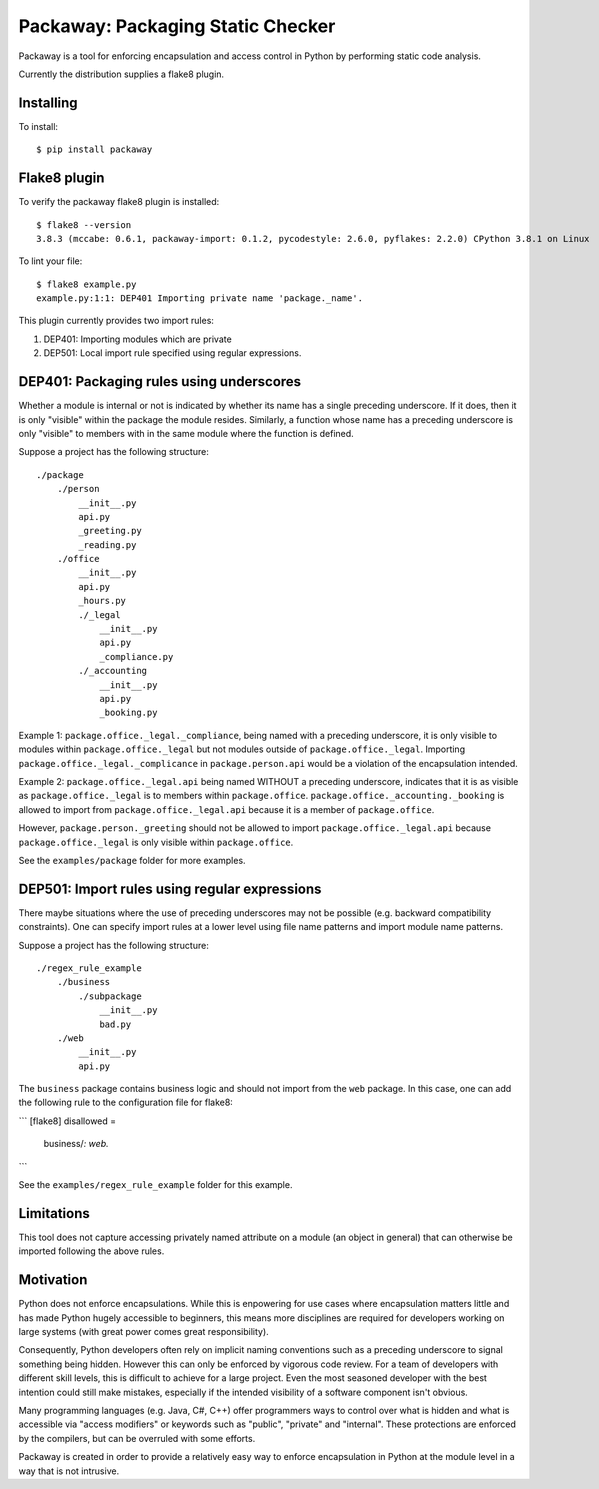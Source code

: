 Packaway: Packaging Static Checker
==================================

Packaway is a tool for enforcing encapsulation and access control in Python
by performing static code analysis.

Currently the distribution supplies a flake8 plugin.

Installing
----------

To install::

    $ pip install packaway


Flake8 plugin
-------------

To verify the packaway flake8 plugin is installed::

    $ flake8 --version
    3.8.3 (mccabe: 0.6.1, packaway-import: 0.1.2, pycodestyle: 2.6.0, pyflakes: 2.2.0) CPython 3.8.1 on Linux

To lint your file::

    $ flake8 example.py
    example.py:1:1: DEP401 Importing private name 'package._name'.

This plugin currently provides two import rules:

#. DEP401: Importing modules which are private
#. DEP501: Local import rule specified using regular expressions.

DEP401: Packaging rules using underscores
-----------------------------------------

Whether a module is internal or not is indicated by whether its name has a
single preceding underscore. If it does, then it is only "visible" within the
package the module resides. Similarly, a function whose name has a preceding
underscore is only "visible" to members with in the same module where the
function is defined.

Suppose a project has the following structure::

    ./package
        ./person
            __init__.py
            api.py
            _greeting.py
            _reading.py
        ./office
            __init__.py
            api.py
            _hours.py
            ./_legal
                __init__.py
                api.py
                _compliance.py
            ./_accounting
                __init__.py
                api.py
                _booking.py

Example 1:
``package.office._legal._compliance``, being named with a preceding
underscore, it is only visible to modules within ``package.office._legal`` but
not modules outside of ``package.office._legal``. Importing
``package.office._legal._complicance`` in ``package.person.api`` would be a
violation of the encapsulation intended.

Example 2:
``package.office._legal.api`` being named WITHOUT a preceding underscore,
indicates that it is as visible as ``package.office._legal`` is to members
within ``package.office``. ``package.office._accounting._booking`` is allowed
to import from ``package.office._legal.api`` because it is a member of
``package.office``.

However, ``package.person._greeting`` should not be allowed to import
``package.office._legal.api`` because ``package.office._legal`` is only
visible within ``package.office``.

See the ``examples/package`` folder for more examples.

DEP501: Import rules using regular expressions
----------------------------------------------

There maybe situations where the use of preceding underscores may not be
possible (e.g. backward compatibility constraints). One can specify import
rules at a lower level using file name patterns and import module name
patterns.

Suppose a project has the following structure::

    ./regex_rule_example
        ./business
            ./subpackage
                __init__.py
                bad.py
        ./web
            __init__.py
            api.py

The ``business`` package contains business logic and should not import from
the ``web`` package. In this case, one can add the following rule to the
configuration file for flake8:

```
[flake8]
disallowed =
    business/*: web.*
```

See the ``examples/regex_rule_example`` folder for this example.

Limitations
-----------
This tool does not capture accessing privately named attribute on a module
(an object in general) that can otherwise be imported following the above
rules.

Motivation
----------
Python does not enforce encapsulations. While this is enpowering for use cases
where encapsulation matters little and has made Python hugely accessible to
beginners, this means more disciplines are required for developers working on
large systems (with great power comes great responsibility).

Consequently, Python developers often rely on implicit naming conventions such
as a preceding underscore to signal something being hidden. However this can
only be enforced by vigorous code review. For a team of developers with
different skill levels, this is difficult to achieve for a large project.
Even the most seasoned developer with the best intention could still make
mistakes, especially if the intended visibility of a software component isn't
obvious.

Many programming languages (e.g. Java, C#, C++) offer programmers ways to
control over what is hidden and what is accessible via "access modifiers"
or keywords such as "public", "private" and "internal". These protections are
enforced by the compilers, but can be overruled with some efforts.

Packaway is created in order to provide a relatively easy way to enforce
encapsulation in Python at the module level in a way that is not intrusive.
